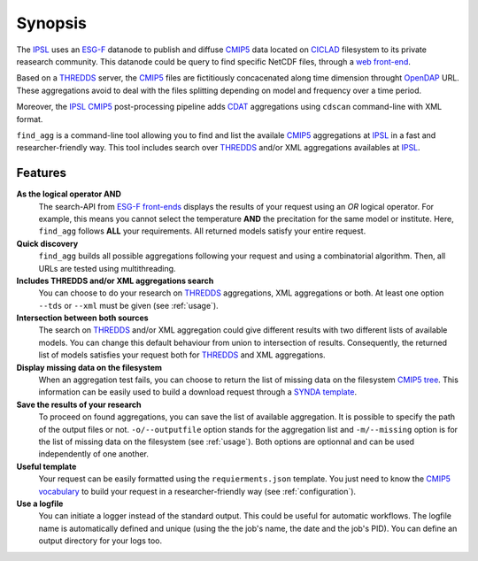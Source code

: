 .. _synopsis:

********
Synopsis
********

The `IPSL <https://www.ipsl.fr/>`_ uses an `ESG-F <http://pcmdi9.llnl.gov/>`_ datanode to publish and diffuse `CMIP5 <http://cmip-pcmdi.llnl.gov/cmip5/>`_ data located on `CICLAD <http://ciclad-web.ipsl.jussieu.fr/>`_ filesystem to its private reasearch community. This datanode could be query to find specific NetCDF files, through a `web front-end <http://esgf-local.ipsl.fr/esgf-web-fe/>`_.

Based on a `THREDDS <http://www.unidata.ucar.edu/software/thredds/current/tds/>`_ server, the `CMIP5 <http://cmip-pcmdi.llnl.gov/cmip5/>`_ files are fictitiously concacenated along time dimension throught `OpenDAP <http://www.opendap.org/>`_ URL. These aggregations avoid to deal with the files splitting depending on model and frequency over a time period.

Moreover, the `IPSL <https://www.ipsl.fr/>`_ `CMIP5 <http://cmip-pcmdi.llnl.gov/cmip5/>`_ post-processing pipeline adds `CDAT <http://uvcdat.llnl.gov/>`_ aggregations  using ``cdscan`` command-line with XML format.

``find_agg`` is a command-line tool allowing you to find and list the availale `CMIP5 <http://cmip-pcmdi.llnl.gov/cmip5/>`_ aggregations at `IPSL <https://www.ipsl.fr/>`_ in a fast and researcher-friendly way. This tool includes search over `THREDDS <http://www.unidata.ucar.edu/software/thredds/current/tds/>`_ and/or XML aggregations availables at `IPSL <https://www.ipsl.fr/>`_.


Features
++++++++

**As the logical operator AND**
  The search-API from `ESG-F front-ends <http://esgf-node.ipsl.fr/esgf-web-fe/>`_ displays the results of your request using an *OR* logical operator. For example, this means you cannot select the temperature **AND** the precitation for the same model or institute. Here, ``find_agg`` follows **ALL** your requirements. All returned models satisfy your entire request.

**Quick discovery**
  ``find_agg`` builds all possible aggregations following your request and using a combinatorial algorithm. Then, all URLs are tested using multithreading.

**Includes THREDDS and/or XML aggregations search**
  You can choose to do your research on `THREDDS <http://www.unidata.ucar.edu/software/thredds/current/tds/>`_ aggregations, XML aggregations or both. At least one option ``--tds`` or ``--xml`` must be given (see :ref:`usage`).

**Intersection between both sources**
  The search on `THREDDS <http://www.unidata.ucar.edu/software/thredds/current/tds/>`_ and/or XML aggregation could give different results with two different lists of available models. You can change this default behaviour from union to intersection of results. Consequently, the returned list of models satisfies your request both for `THREDDS <http://www.unidata.ucar.edu/software/thredds/current/tds/>`_ and XML aggregations.

**Display missing data on the filesystem**
  When an aggregation test fails, you can choose to return the list of missing data on the filesystem `CMIP5 tree <http://cmip-pcmdi.llnl.gov/cmip5/docs/cmip5_data_reference_syntax.pdf>`_. This information can be easily used to build a download request through a `SYNDA template <https://raw.githubusercontent.com/Prodiguer/synda/master/sdt/doc/TEMPLATE>`_.

**Save the results of your research**
  To proceed on found aggregations, you can save the list of available aggregation. It is possible to specify the path of the output files or not. ``-o/--outputfile`` option stands for the aggregation list and ``-m/--missing`` option is for the list of missing data on the filesystem (see :ref:`usage`). Both options are optionnal and can be used independently of one another.

**Useful template**
  Your request can be easily formatted using the ``requierments.json`` template. You just need to know the `CMIP5 vocabulary <http://cmip-pcmdi.llnl.gov/cmip5/data_description.html>`_ to build your request in a researcher-friendly way (see :ref:`configuration`).

**Use a logfile**
  You can initiate a logger instead of the standard output. This could be useful for automatic workflows. The logfile name is automatically defined and unique (using the the job's name, the date and the job's PID). You can define an output directory for your logs too.
